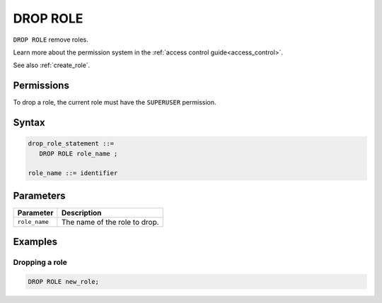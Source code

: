 .. _drop_role:

*****************
DROP ROLE
*****************

``DROP ROLE`` remove roles.

Learn more about the permission system in the :ref:`access control guide<access_control>`.

See also :ref:`create_role`.

Permissions
=============

To drop a role, the current role must have the ``SUPERUSER`` permission.

Syntax
==========

.. code-block:: postgres

   drop_role_statement ::=
      DROP ROLE role_name ;

   role_name ::= identifier  

Parameters
============

.. list-table:: 
   :widths: auto
   :header-rows: 1
   
   * - Parameter
     - Description
   * - ``role_name``
     - The name of the role to drop.


Examples
===========

Dropping a role
-----------------------------------------

.. code-block:: postgres

   DROP ROLE new_role;
